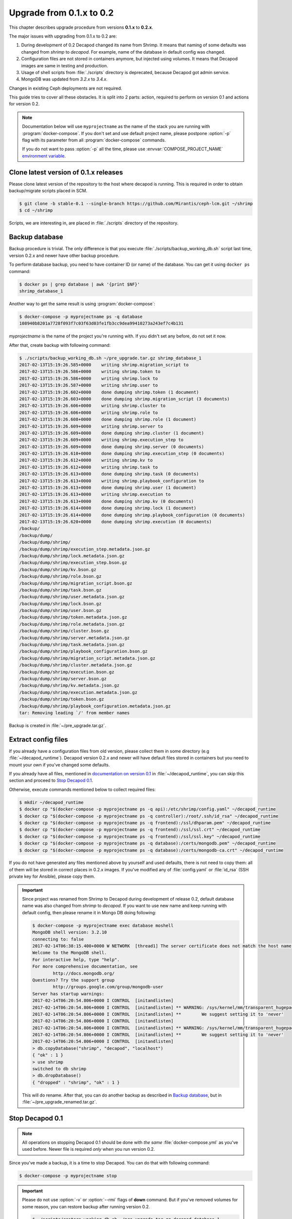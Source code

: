 .. _decapod_upgrade_guide_0102:


Upgrade from 0.1.x to 0.2
=========================

This chapter describes upgrade procedure from versions **0.1.x** to
**0.2.x**.

The major issues with upgrading from 0.1.x to 0.2 are:

#. During development of 0.2 Decapod changed its name from Shrimp.
   It means that naming of some defaults was changed from *shrimp* to
   *decapod*. For example, name of the database in default config was
   changed.
#. Configuration files are not stored in containers anymore, but
   injected using volumes. It means that Decapod images are same
   in testing and production.
#. Usage of shell scripts from :file:`./scripts` directory is
   deprecated, because Decapod got admin service.
#. MongoDB was updated from *3.2.x* to *3.4.x*.

Changes in existing Ceph deployments are not required.

This guide tries to cover all these obstacles. It is split into 2 parts:
action, required to perform on version 0.1 and actions for version 0.2.

.. note::

    Documentation below will use ``myprojectname`` as the name of the
    stack you are running with :program:`docker-compose`. If you don't
    set and use default project name, please postpone :option:`-p` flag
    with its parameter from all :program:`docker-compose` commands.

    If you do not want to pass :option:`-p` all the time, please use
    :envvar:`COMPOSE_PROJECT_NAME` `environment variable
    <https://docs.docker.com/compose/reference/envvars/#/composeprojectname>`_.


Clone latest version of 0.1.x releases
--------------------------------------

Please clone latest version of the repository to the host where decapod
is running. This is required in order to obtain backup/migrate scripts
placed in SCM.

.. code-block:: console

    $ git clone -b stable-0.1 --single-branch https://github.com/Mirantis/ceph-lcm.git ~/shrimp
    $ cd ~/shrimp

Scripts, we are interesting in, are placed in :file:`./scripts`
directory of the repository.


Backup database
---------------

Backup procedure is trivial. The only difference is that you execute
:file:`./scripts/backup_working_db.sh` script last time, version 0.2.x
and newer have other backup procedure.

To perform database backup, you need to have container ID (or name) of the database. You can get it using ``docker ps`` command:

.. code-block:: console

    $ docker ps | grep database | awk '{print $NF}'
    shrimp_database_1

Another way to get the same result is using :program:`docker-compose`:

.. code-block:: console

    $ docker-compose -p myprojectname ps -q database
    108940b8201a7728f093f7c03f63d03fe1fb3cc9dea99410273a243ef7c4b131

*myprojectname* is the name of the project you're running with. If you
didn't set any before, do not set it now.

After that, create backup with following command:

.. code-block:: console

    $ ./scripts/backup_working_db.sh ~/pre_upgrade.tar.gz shrimp_database_1
    2017-02-13T15:19:26.585+0000    writing shrimp.migration_script to
    2017-02-13T15:19:26.586+0000    writing shrimp.token to
    2017-02-13T15:19:26.586+0000    writing shrimp.lock to
    2017-02-13T15:19:26.587+0000    writing shrimp.user to
    2017-02-13T15:19:26.602+0000    done dumping shrimp.token (1 document)
    2017-02-13T15:19:26.603+0000    done dumping shrimp.migration_script (3 documents)
    2017-02-13T15:19:26.606+0000    writing shrimp.cluster to
    2017-02-13T15:19:26.606+0000    writing shrimp.role to
    2017-02-13T15:19:26.608+0000    done dumping shrimp.role (1 document)
    2017-02-13T15:19:26.609+0000    writing shrimp.server to
    2017-02-13T15:19:26.609+0000    done dumping shrimp.cluster (1 document)
    2017-02-13T15:19:26.609+0000    writing shrimp.execution_step to
    2017-02-13T15:19:26.609+0000    done dumping shrimp.server (0 documents)
    2017-02-13T15:19:26.610+0000    done dumping shrimp.execution_step (0 documents)
    2017-02-13T15:19:26.612+0000    writing shrimp.kv to
    2017-02-13T15:19:26.612+0000    writing shrimp.task to
    2017-02-13T15:19:26.613+0000    done dumping shrimp.task (0 documents)
    2017-02-13T15:19:26.613+0000    writing shrimp.playbook_configuration to
    2017-02-13T15:19:26.613+0000    done dumping shrimp.user (1 document)
    2017-02-13T15:19:26.613+0000    writing shrimp.execution to
    2017-02-13T15:19:26.613+0000    done dumping shrimp.kv (0 documents)
    2017-02-13T15:19:26.614+0000    done dumping shrimp.lock (1 document)
    2017-02-13T15:19:26.614+0000    done dumping shrimp.playbook_configuration (0 documents)
    2017-02-13T15:19:26.620+0000    done dumping shrimp.execution (0 documents)
    /backup/
    /backup/dump/
    /backup/dump/shrimp/
    /backup/dump/shrimp/execution_step.metadata.json.gz
    /backup/dump/shrimp/lock.metadata.json.gz
    /backup/dump/shrimp/execution_step.bson.gz
    /backup/dump/shrimp/kv.bson.gz
    /backup/dump/shrimp/role.bson.gz
    /backup/dump/shrimp/migration_script.bson.gz
    /backup/dump/shrimp/task.bson.gz
    /backup/dump/shrimp/user.metadata.json.gz
    /backup/dump/shrimp/lock.bson.gz
    /backup/dump/shrimp/user.bson.gz
    /backup/dump/shrimp/token.metadata.json.gz
    /backup/dump/shrimp/role.metadata.json.gz
    /backup/dump/shrimp/cluster.bson.gz
    /backup/dump/shrimp/server.metadata.json.gz
    /backup/dump/shrimp/task.metadata.json.gz
    /backup/dump/shrimp/playbook_configuration.bson.gz
    /backup/dump/shrimp/migration_script.metadata.json.gz
    /backup/dump/shrimp/cluster.metadata.json.gz
    /backup/dump/shrimp/execution.bson.gz
    /backup/dump/shrimp/server.bson.gz
    /backup/dump/shrimp/kv.metadata.json.gz
    /backup/dump/shrimp/execution.metadata.json.gz
    /backup/dump/shrimp/token.bson.gz
    /backup/dump/shrimp/playbook_configuration.metadata.json.gz
    tar: Removing leading `/' from member names

Backup is created in :file:`~/pre_upgrade.tar.gz`.


Extract config files
--------------------

If you already have a configuration files from old version, please
collect them in some directory (e.g :file:`~/decapod_runtime`). Decapod
version 0.2.x and newer will have default files stored in containers but
you need to mount your own if you've changed some defaults.

If you already have all files, mentioned
in `documentation on version 0.1
<http://decapod.readthedocs.io/en/stable-0.1/install-and-configure/build-images.html#ssh-private-keys>`_ in :file:`~/decapod_runtime`, you can
skip this section and proceed to `Stop Decapod 0.1`_.

Otherwise, execute commands mentioned below to collect required files:

.. code-block:: console

    $ mkdir ~/decapod_runtime
    $ docker cp "$(docker-compose -p myprojectname ps -q api):/etc/shrimp/config.yaml" ~/decapod_runtime
    $ docker cp "$(docker-compose -p myprojectname ps -q controller):/root/.ssh/id_rsa" ~/decapod_runtime
    $ docker cp "$(docker-compose -p myprojectname ps -q frontend):/ssl/dhparam.pem" ~/decapod_runtime
    $ docker cp "$(docker-compose -p myprojectname ps -q frontend):/ssl/ssl.crt" ~/decapod_runtime
    $ docker cp "$(docker-compose -p myprojectname ps -q frontend):/ssl/ssl.key" ~/decapod_runtime
    $ docker cp "$(docker-compose -p myprojectname ps -q database):/certs/mongodb.pem" ~/decapod_runtime
    $ docker cp "$(docker-compose -p myprojectname ps -q database):/certs/mongodb-ca.crt" ~/decapod_runtime

If you do not have generated any files mentioned above by yourself and
used defaults, there is not need to copy them: all of them will be
stored in correct places in 0.2.x images. If you've modified any of
:file:`config.yaml` or :file:`id_rsa` (SSH private key for Ansible),
please copy them.


.. important::

    Since project was renamed from Shrimp to Decapod during development
    of release 0.2, default database name was also changed from *shrimp*
    to *decapod*. If you want to use new name and keep running with
    default config, then please rename it in Mongo DB doing following:

    .. code-block:: console

        $ docker-compose -p myprojectname exec database moshell
        MongoDB shell version: 3.2.10
        connecting to: false
        2017-02-14T06:38:15.400+0000 W NETWORK  [thread1] The server certificate does not match the host name 127.0.0.1
        Welcome to the MongoDB shell.
        For interactive help, type "help".
        For more comprehensive documentation, see
                http://docs.mongodb.org/
        Questions? Try the support group
                http://groups.google.com/group/mongodb-user
        Server has startup warnings:
        2017-02-14T06:20:54.806+0000 I CONTROL  [initandlisten]
        2017-02-14T06:20:54.806+0000 I CONTROL  [initandlisten] ** WARNING: /sys/kernel/mm/transparent_hugepage/enabled is 'always'.
        2017-02-14T06:20:54.806+0000 I CONTROL  [initandlisten] **        We suggest setting it to 'never'
        2017-02-14T06:20:54.806+0000 I CONTROL  [initandlisten]
        2017-02-14T06:20:54.806+0000 I CONTROL  [initandlisten] ** WARNING: /sys/kernel/mm/transparent_hugepage/defrag is 'always'.
        2017-02-14T06:20:54.806+0000 I CONTROL  [initandlisten] **        We suggest setting it to 'never'
        2017-02-14T06:20:54.806+0000 I CONTROL  [initandlisten]
        > db.copyDatabase("shrimp", "decapod", "localhost")
        { "ok" : 1 }
        > use shrimp
        switched to db shrimp
        > db.dropDatabase()
        { "dropped" : "shrimp", "ok" : 1 }

    This will do rename. After that, you can do another backup as described
    in `Backup database`_, but in :file:`~/pre_upgrade_renamed.tar.gz`.


Stop Decapod 0.1
----------------

.. note::

    All operations on stopping Decapod 0.1 should be done with *the
    same* :file:`docker-compose.yml` as you've used before. Newer
    file is required *only* when you run version 0.2.

Since you've made a backup, it is a time to stop Decapod. You can do
that with following command:

.. code-block:: console

    $ docker-compose -p myprojectname stop

.. important::

    Please do not use :option:`-v` or :option:`--rmi` flags of **down**
    command. But if you've removed volumes for some reason, you can
    restore backup after running version 0.2.

    .. code-block:: console

        $ ./scripts/restore_working_db.sh ~/pre_upgrade.tar.gz decapod_database_1

To obtain version 0.2 please check :ref:`decapod_install_index` chapter.
You also need :file:`docker-compose.yml` file from newer version so
please check this chapter for getting details.

After that, please remove **cron** service, it is not required anymore
and would be replaced by newer **admin** service in version 0.2. This
container has no persistent state and can be killed.

.. code-block:: console

    $ docker-compose -p myprojectname rm -v cron
    Going to remove myprojectname_cron_1
    Are you sure? [yN] y
    Removing myprojectname_cron_1 ... done


Clone latest 0.2.x branch
-------------------------

Build or move images for version 0.2 as described in
:ref:`decapod_install` chapter. Please pay attention to
:ref:`decapod-configure-docker-compose` chapter which describes file
layout for configfiles you've collected in :file:`~/decapod_runtime` and
how to map them to containers. If you've created only SSH private key
for Ansible to use, didn't touch :file:`config.yaml` and therefore did
DB renaming as described in `Extract config files` section, all you need
is just to pass the path to SSH private key in :file:`~/decapod_runtime`
to :envvar:`DECAPOD_SSH_PRIVATE_KEY` environment variable.

To clone latest 0.2.x branch, please do following:

.. code-block:: console

    $ git clone -b stable-0.2 --single-branch https://github.com/Mirantis/ceph-lcm.git ~/decapod
    $ cd ~/decapod

.. todo::

    At the time of writing, branch ``stable-0.2`` was not created yet.
    If it is true for you, please do following instead:

    .. code-block:: console

        $ git clone -b master --single-branch https://github.com/Mirantis/ceph-lcm.git ~/decapod
        $ cd ~/decapod

Now let's copy required files in your :file:`~/decapod_runtime` directory.

.. code-block:: console

    $ cp .env docker-compose.yml docker-compose.override.yml ~/decapod_runtime

And let's set the path to SSH private key in :file:`.env` file.

.. code-block:: console

    $ sed -i "s?^DECAPOD_SSH_PRIVATE_KEY=.*?DECAPOD_SSH_PRIVATE_KEY=$HOME/decapod_runtime/id_rsa?" ~/decapod_runtime/.env


Run 0.2.x version
-----------------

.. note::

    The rest of operations would be performed from
    :file:`~/decapod_runtime` directory so please :program:`cd` into.

.. code-block:: console

    $ docker-compose -p myprojectname up

Now we need to apply migrations:

.. code-block:: console

    $ docker-compose -p myprojectname exec admin decapod-admin migration apply
    2017-02-14 07:04:12 [DEBUG   ] (        lock.py:118  ): Lock applying_migrations was acquire by locker 5ebb8d44-2919-4913-85f8-47e160d02207
    2017-02-14 07:04:12 [DEBUG   ] (        lock.py:183  ): Prolong thread for locker applying_migrations of lock 5ebb8d44-2919-4913-85f8-47e160d02207 has been started. Thread MongoLock prolonger 5ebb8d44-2919-4913-85f8-47e160d02207 for applying_migrations, ident 140234729555712
    2017-02-14 07:04:12 [INFO    ] (   migration.py:123  ): Run migration 0003_native_ttl_index.py
    2017-02-14 07:04:12 [INFO    ] (   migration.py:198  ): Run /usr/local/lib/python3.5/dist-packages/decapod_admin/migration_scripts/0003_native_ttl_index.py. Pid 40
    2017-02-14 07:04:13 [INFO    ] (   migration.py:203  ): /usr/local/lib/python3.5/dist-packages/decapod_admin/migration_scripts/0003_native_ttl_index.py has been finished. Exit code 0
    2017-02-14 07:04:13 [INFO    ] (   migration.py:277  ): Save result of 0003_native_ttl_index.py migration (result MigrationState.ok)
    2017-02-14 07:04:13 [INFO    ] (   migration.py:123  ): Run migration 0004_migrate_to_native_ttls.py
    2017-02-14 07:04:13 [INFO    ] (   migration.py:198  ): Run /usr/local/lib/python3.5/dist-packages/decapod_admin/migration_scripts/0004_migrate_to_native_ttls.py. Pid 48
    2017-02-14 07:04:14 [INFO    ] (   migration.py:203  ): /usr/local/lib/python3.5/dist-packages/decapod_admin/migration_scripts/0004_migrate_to_native_ttls.py has been finished. Exit code 0
    2017-02-14 07:04:14 [INFO    ] (   migration.py:277  ): Save result of 0004_migrate_to_native_ttls.py migration (result MigrationState.ok)
    2017-02-14 07:04:14 [INFO    ] (   migration.py:123  ): Run migration 0005_index_cluster_data.py
    2017-02-14 07:04:14 [INFO    ] (   migration.py:198  ): Run /usr/local/lib/python3.5/dist-packages/decapod_admin/migration_scripts/0005_index_cluster_data.py. Pid 56
    2017-02-14 07:04:16 [INFO    ] (   migration.py:203  ): /usr/local/lib/python3.5/dist-packages/decapod_admin/migration_scripts/0005_index_cluster_data.py has been finished. Exit code 0
    2017-02-14 07:04:16 [INFO    ] (   migration.py:277  ): Save result of 0005_index_cluster_data.py migration (result MigrationState.ok)
    2017-02-14 07:04:16 [INFO    ] (   migration.py:123  ): Run migration 0006_create_cluster_data.py
    2017-02-14 07:04:16 [INFO    ] (   migration.py:198  ): Run /usr/local/lib/python3.5/dist-packages/decapod_admin/migration_scripts/0006_create_cluster_data.py. Pid 64
    2017-02-14 07:04:17 [DEBUG   ] (        lock.py:164  ): Lock applying_migrations was proloned by locker 5ebb8d44-2919-4913-85f8-47e160d02207.
    2017-02-14 07:04:17 [INFO    ] (   migration.py:203  ): /usr/local/lib/python3.5/dist-packages/decapod_admin/migration_scripts/0006_create_cluster_data.py has been finished. Exit code 0
    2017-02-14 07:04:17 [INFO    ] (   migration.py:277  ): Save result of 0006_create_cluster_data.py migration (result MigrationState.ok)
    2017-02-14 07:04:17 [INFO    ] (   migration.py:123  ): Run migration 0007_add_external_id_to_user.py
    2017-02-14 07:04:17 [INFO    ] (   migration.py:198  ): Run /usr/local/lib/python3.5/dist-packages/decapod_admin/migration_scripts/0007_add_external_id_to_user.py. Pid 72
    2017-02-14 07:04:18 [INFO    ] (   migration.py:203  ): /usr/local/lib/python3.5/dist-packages/decapod_admin/migration_scripts/0007_add_external_id_to_user.py has been finished. Exit code 0
    2017-02-14 07:04:18 [INFO    ] (   migration.py:277  ): Save result of 0007_add_external_id_to_user.py migration (result MigrationState.ok)
    2017-02-14 07:04:18 [DEBUG   ] (        lock.py:202  ): Prolong thread for locker applying_migrations of lock 5ebb8d44-2919-4913-85f8-47e160d02207 has been stopped. Thread MongoLock prolonger 5ebb8d44-2919-4913-85f8-47e160d02207 for applying_migrations, ident 140234729555712
    2017-02-14 07:04:18 [DEBUG   ] (        lock.py:124  ): Try to release lock applying_migrations by locker 5ebb8d44-2919-4913-85f8-47e160d02207.
    2017-02-14 07:04:18 [DEBUG   ] (        lock.py:140  ): Lock applying_migrations was released by locker 5ebb8d44-2919-4913-85f8-47e160d02207.


Set MongoDB backward incompatibility (optional)
-----------------------------------------------

This is optional part but if you want, you can set MongoDB to be
non-backward compatible to previous release. To do that, please execute
following:

.. code-block:: console

    $ docker-compose -p myprojectname exec database moshell
    MongoDB server version: 3.4.2
    Welcome to the MongoDB shell.
    For interactive help, type "help".
    For more comprehensive documentation, see
            http://docs.mongodb.org/
    Questions? Try the support group
            http://groups.google.com/group/mongodb-user
    Server has startup warnings:
    2017-02-14T07:00:13.729+0000 I STORAGE  [initandlisten]
    2017-02-14T07:00:13.730+0000 I STORAGE  [initandlisten] ** WARNING: Using the XFS filesystem is strongly recommended with the WiredTiger storage engine
    2017-02-14T07:00:13.730+0000 I STORAGE  [initandlisten] **          See http://dochub.mongodb.org/core/prodnotes-filesystem
    2017-02-14T07:00:15.199+0000 I CONTROL  [initandlisten]
    2017-02-14T07:00:15.199+0000 I CONTROL  [initandlisten] ** WARNING: Access control is not enabled for the database.
    2017-02-14T07:00:15.199+0000 I CONTROL  [initandlisten] **          Read and write access to data and configuration is unrestricted.
    2017-02-14T07:00:15.199+0000 I CONTROL  [initandlisten]
    2017-02-14T07:00:15.199+0000 I CONTROL  [initandlisten]
    2017-02-14T07:00:15.199+0000 I CONTROL  [initandlisten] ** WARNING: /sys/kernel/mm/transparent_hugepage/enabled is 'always'.
    2017-02-14T07:00:15.199+0000 I CONTROL  [initandlisten] **        We suggest setting it to 'never'
    2017-02-14T07:00:15.199+0000 I CONTROL  [initandlisten]
    2017-02-14T07:00:15.199+0000 I CONTROL  [initandlisten] ** WARNING: /sys/kernel/mm/transparent_hugepage/defrag is 'always'.
    2017-02-14T07:00:15.199+0000 I CONTROL  [initandlisten] **        We suggest setting it to 'never'
    2017-02-14T07:00:15.199+0000 I CONTROL  [initandlisten]
    > db.adminCommand({setFeatureCompatibilityVersion: "3.4"})
    { "ok" : 1  }
